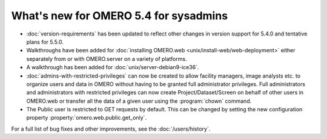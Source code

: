 What's new for OMERO 5.4 for sysadmins
======================================

- :doc:`version-requirements` has been updated to reflect other changes in
  version support for 5.4.0 and tentative plans for 5.5.0.

- Walkthroughs have been added for :doc:`installing OMERO.web <unix/install-web/web-deployment>` either separately from
  or with OMERO.server on a variety of platforms.

- A walkthrough has been added for :doc:`unix/server-debian9-ice36`.

- :doc:`admins-with-restricted-privileges` can now be created to allow
  facility managers, image analysts etc. to organize users and data in OMERO
  without having to be granted full administrator privileges. Full administrators and administrators with restricted privileges can now create Project/Dataset/Screen on behalf of other users in OMERO.web or transfer all the data of a given user using the :program:`chown` command.


- The Public user is restricted to GET requests by default. This can be
  changed by setting the new configuration property
  :property:`omero.web.public.get_only`.

For a full list of bug fixes and other improvements, see the
:doc:`/users/history`.
